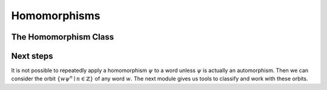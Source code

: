 Homomorphisms
=============

.. automodule :: thompson.homomorphism
    :members:
    :undoc-members:
    :exclude-members: Homomorphism

The Homomorphism Class
----------------------

.. autoclass :: thompson.homomorphism.Homomorphism
    :members:
    :undoc-members:

Next steps
----------

It is not possible to repeatedly apply a homomorphism :math:`\psi` to a word unless :math:`\psi` is actually an automorphism.
Then we can consider the orbit :math:`\{w\psi^n \mid n \in \mathbb{Z}\}` of any word :math:`w`. The next module gives us tools to classify and work with these orbits.
